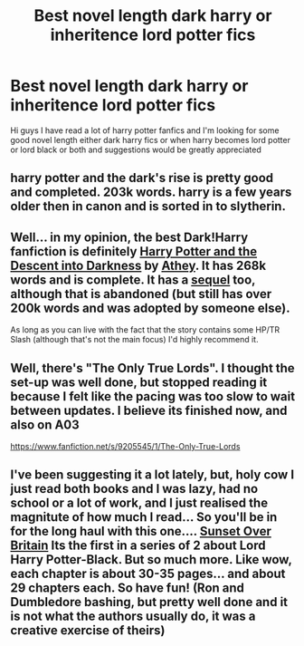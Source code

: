 #+TITLE: Best novel length dark harry or inheritence lord potter fics

* Best novel length dark harry or inheritence lord potter fics
:PROPERTIES:
:Author: merlin-williams3
:Score: 11
:DateUnix: 1422020046.0
:DateShort: 2015-Jan-23
:FlairText: Request
:END:
Hi guys I have read a lot of harry potter fanfics and I'm looking for some good novel length either dark harry fics or when harry becomes lord potter or lord black or both and suggestions would be greatly appreciated


** harry potter and the dark's rise is pretty good and completed. 203k words. harry is a few years older then in canon and is sorted in to slytherin.
:PROPERTIES:
:Author: mickiboy5
:Score: 2
:DateUnix: 1422025332.0
:DateShort: 2015-Jan-23
:END:


** Well... in my opinion, the best Dark!Harry fanfiction is definitely [[https://www.fanfiction.net/s/6163339/1/Harry-Potter-and-the-Descent-into-Darkness][Harry Potter and the Descent into Darkness]] by [[https://www.fanfiction.net/u/2328854/Athey][Athey]]. It has 268k words and is complete. It has a [[https://www.fanfiction.net/s/6367096/1/Harry-Potter-and-the-Breeding-Darkness][sequel]] too, although that is abandoned (but still has over 200k words and was adopted by someone else).

As long as you can live with the fact that the story contains some HP/TR Slash (although that's not the main focus) I'd highly recommend it.
:PROPERTIES:
:Author: SilentLluvia
:Score: 2
:DateUnix: 1422039422.0
:DateShort: 2015-Jan-23
:END:


** Well, there's "The Only True Lords". I thought the set-up was well done, but stopped reading it because I felt like the pacing was too slow to wait between updates. I believe its finished now, and also on A03

[[https://www.fanfiction.net/s/9205545/1/The-Only-True-Lords]]
:PROPERTIES:
:Author: jrl2014
:Score: 2
:DateUnix: 1423091544.0
:DateShort: 2015-Feb-05
:END:


** I've been suggesting it a lot lately, but, holy cow I just read both books and I was lazy, had no school or a lot of work, and I just realised the magnitute of how much I read... So you'll be in for the long haul with this one.... [[http://bobmin.fanficauthors.net/Sunset_Over_Britain/index/][Sunset Over Britain]] Its the first in a series of 2 about Lord Harry Potter-Black. But so much more. Like wow, each chapter is about 30-35 pages... and about 29 chapters each. So have fun! (Ron and Dumbledore bashing, but pretty well done and it is not what the authors usually do, it was a creative exercise of theirs)
:PROPERTIES:
:Score: 1
:DateUnix: 1422043450.0
:DateShort: 2015-Jan-23
:END:
